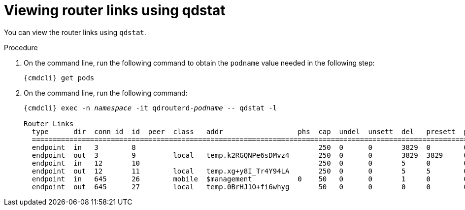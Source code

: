 // Module included in the following assemblies:
//
// assemblies/assembly-qdstat.adoc

[id='view-router-links-qdstat-{context}']
= Viewing router links using qdstat

You can view the router links using `qdstat`.

.Procedure

. On the command line, run the following command to obtain the `podname` value needed in the following step:
+
[options="nowrap",subs="+quotes,attributes"]
----
{cmdcli} get pods
----

. On the command line, run the following command:
+
[source=bash,options="nowrap",subs="+quotes,attributes"]
----
{cmdcli} exec -n _namespace_ -it qdrouterd-_podname_ -- qdstat -l

Router Links
  type      dir  conn id  id  peer  class   addr                  phs  cap  undel  unsett  del   presett  psdrop  acc   rej  rel  mod  admin    oper
  ====================================================================================================================================================
  endpoint  in   3        8                                            250  0      0       3829  0        0       3829  0    0    0    enabled  up
  endpoint  out  3        9         local   temp.k2RGQNPe6sDMvz4       250  0      0       3829  3829     0       0     0    0    0    enabled  up
  endpoint  in   12       10                                           250  0      0       5     0        0       5     0    0    0    enabled  up
  endpoint  out  12       11        local   temp.xg+y8I_Tr4Y94LA       250  0      0       5     5        0       0     0    0    0    enabled  up
  endpoint  in   645      26        mobile  $management           0    50   0      0       1     0        0       1     0    0    0    enabled  up
  endpoint  out  645      27        local   temp.0BrHJ1O+fi6whyg       50   0      0       0     0        0       0     0    0    0    enabled  up

----


